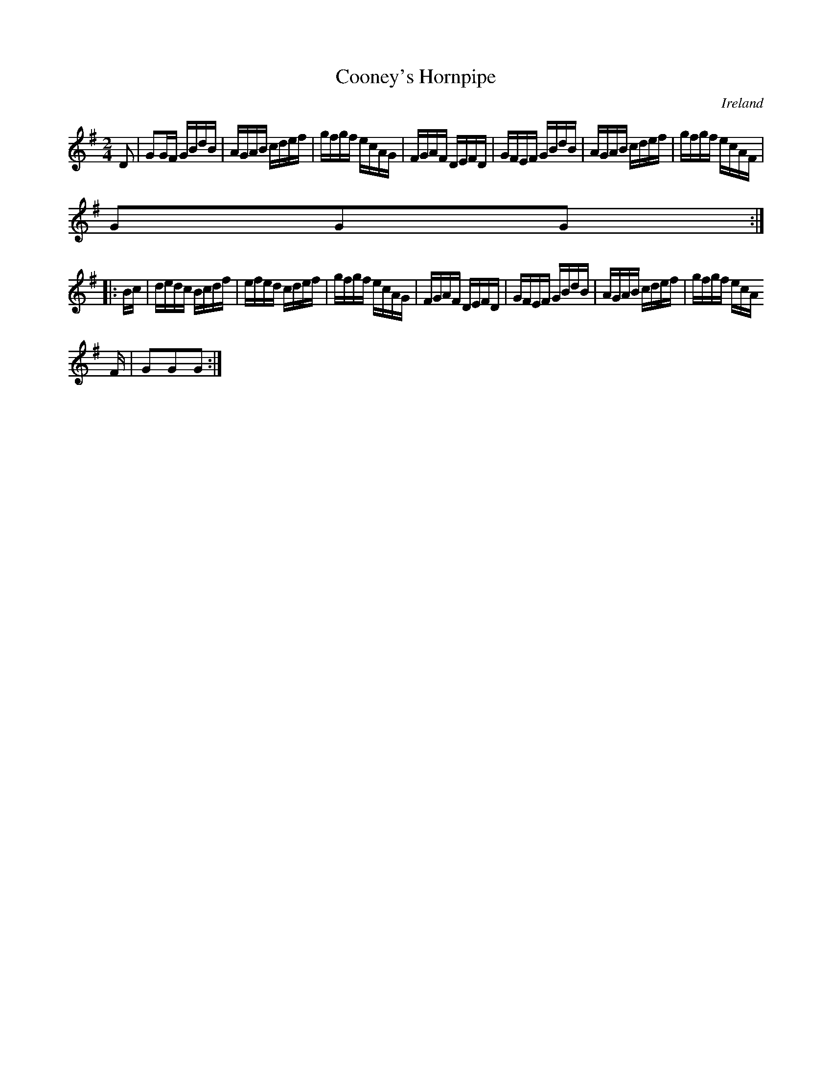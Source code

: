 X:915
T:Cooney's Hornpipe
N:anon.
O:Ireland
B:Francis O'Neill: "The Dance Music of Ireland" (1907) no. 916
R:Hornpipe
Z:Transcribed by Frank Nordberg - http://www.musicaviva.com
N:Music Aviva - The Internet center for free sheet music downloads
M:2/4
L:1/16
K:G
D2|G2GF GBdB|AGAB cdef|gfgf ecAG|FGAF DEFD|GFEF GBdB|AGAB cdef|gfgf ecAF|
G2G2G2:|
|:Bc|dedc Bcdf|efed cdef|gfgf ecAG|FGAF DEFD|GFEF GBdB|AGAB cdef|gfgf ecA
F|G2G2G2:|
